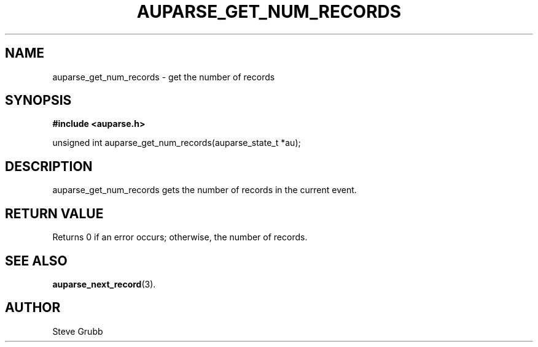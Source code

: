 .TH "AUPARSE_GET_NUM_RECORDS" "3" "Feb 2007" "Red Hat" "Linux Audit API"
.SH NAME
auparse_get_num_records \- get the number of records
.SH "SYNOPSIS"
.B #include <auparse.h>
.sp
unsigned int auparse_get_num_records(auparse_state_t *au);

.SH "DESCRIPTION"

auparse_get_num_records gets the number of records in the current event.

.SH "RETURN VALUE"

Returns 0 if an error occurs; otherwise, the number of records.

.SH "SEE ALSO"

.BR auparse_next_record (3).

.SH AUTHOR
Steve Grubb
